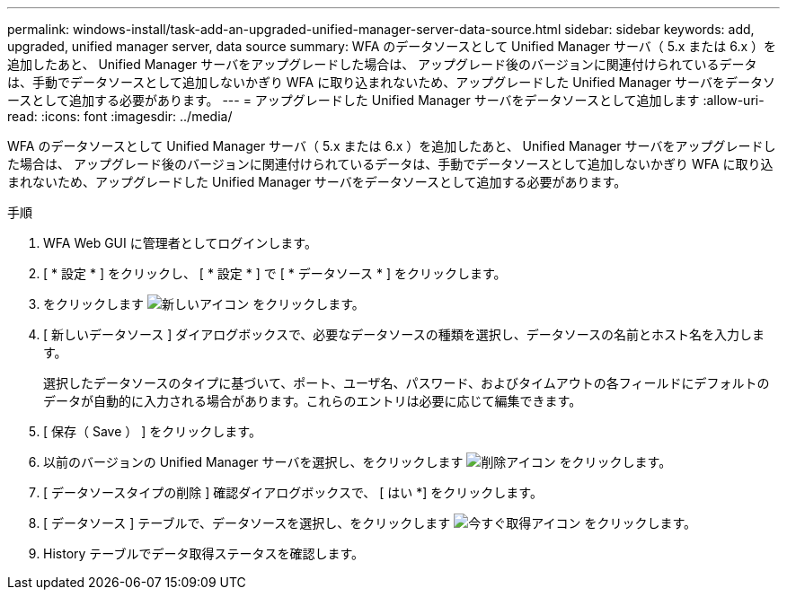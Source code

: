 ---
permalink: windows-install/task-add-an-upgraded-unified-manager-server-data-source.html 
sidebar: sidebar 
keywords: add, upgraded, unified manager server, data source 
summary: WFA のデータソースとして Unified Manager サーバ（ 5.x または 6.x ）を追加したあと、 Unified Manager サーバをアップグレードした場合は、 アップグレード後のバージョンに関連付けられているデータは、手動でデータソースとして追加しないかぎり WFA に取り込まれないため、アップグレードした Unified Manager サーバをデータソースとして追加する必要があります。 
---
= アップグレードした Unified Manager サーバをデータソースとして追加します
:allow-uri-read: 
:icons: font
:imagesdir: ../media/


[role="lead"]
WFA のデータソースとして Unified Manager サーバ（ 5.x または 6.x ）を追加したあと、 Unified Manager サーバをアップグレードした場合は、 アップグレード後のバージョンに関連付けられているデータは、手動でデータソースとして追加しないかぎり WFA に取り込まれないため、アップグレードした Unified Manager サーバをデータソースとして追加する必要があります。

.手順
. WFA Web GUI に管理者としてログインします。
. [ * 設定 * ] をクリックし、 [ * 設定 * ] で [ * データソース * ] をクリックします。
. をクリックします image:../media/new_wfa_icon.gif["新しいアイコン"] をクリックします。
. [ 新しいデータソース ] ダイアログボックスで、必要なデータソースの種類を選択し、データソースの名前とホスト名を入力します。
+
選択したデータソースのタイプに基づいて、ポート、ユーザ名、パスワード、およびタイムアウトの各フィールドにデフォルトのデータが自動的に入力される場合があります。これらのエントリは必要に応じて編集できます。

. [ 保存（ Save ） ] をクリックします。
. 以前のバージョンの Unified Manager サーバを選択し、をクリックします image:../media/delete_wfa_icon.gif["削除アイコン"] をクリックします。
. [ データソースタイプの削除 ] 確認ダイアログボックスで、 [ はい *] をクリックします。
. [ データソース ] テーブルで、データソースを選択し、をクリックします image:../media/acquire_now_wfa_icon.gif["今すぐ取得アイコン"] をクリックします。
. History テーブルでデータ取得ステータスを確認します。

